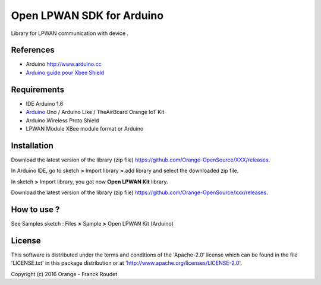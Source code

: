 ==========================
Open LPWAN SDK for Arduino
==========================

Library for LPWAN communication with |Arduinologo| device .
        
        

.. |Arduinologo| image:: http://upload.wikimedia.org/wikipedia/commons/4/42/Arduino_Uno_logo.png
.. _Arduino: http://www.arduino.cc/


References
----------
* Arduino http://www.arduino.cc
* `Arduino guide pour Xbee Shield`_
   
.. _`Arduino guide pour Xbee Shield`: http://arduino.cc/en/Guide/ArduinoWirelessShield

Requirements
------------
* IDE Arduino 1.6
* Arduino_ Uno / Arduino Like / TheAirBoard Orange IoT Kit
* Arduino Wireless Proto Shield
* LPWAN Module XBee module format or Arduino


Installation
------------

Download the latest version of the library (zip file) https://github.com/Orange-OpenSource/XXX/releases.

In Arduino IDE, go to sketch **>** Import library **>** add library and select the downloaded zip file.

In sketch **>** Import library, you got now **Open LPWAN Kit** library.

Download the latest version of the library (zip file) https://github.com/Orange-OpenSource/xxx/releases.

How to use ?
------------

See Samples sketch : Files **>** Sample **>** Open LPWAN Kit (Arduino) 


License
-------
This software is distributed under the terms and conditions of the 'Apache-2.0' license which can be found in the file 'LICENSE.txt' in this package distribution or at 'http://www.apache.org/licenses/LICENSE-2.0'.

Copyright (c) 2016 Orange  - Franck Roudet

